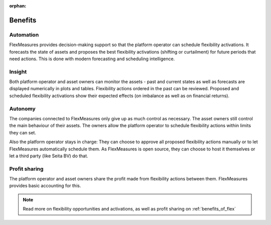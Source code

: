:orphan:

.. _benefits:

**************************************************
Benefits
**************************************************

Automation
-------------

FlexMeasures provides decision-making support so that the platform operator can schedule flexibility activations.
It forecasts the state of assets and proposes the best flexibility activations (shifting or curtailment)
for future periods that need actions. This is done with modern forecasting and scheduling intelligence.

Insight
--------------
Both platform operator and asset owners can monitor the assets - past and current states as well as forecasts are displayed numerically in plots and tables.
Flexibility actions ordered in the past can be reviewed.
Proposed and scheduled flexibility activations show their expected effects (on imbalance as well as on financial returns).

Autonomy
--------------
The companies connected to FlexMeasures only give up as much control as necessary. The asset owners still control the main behaviour of their assets.
The owners allow the platform operator to schedule flexibility actions within limits they can set.

Also the platform operator stays in charge:
They can choose to approve all proposed flexibility actions manually or to let FlexMeasures automatically schedule them.
As FlexMeasures is open source, they can choose to host it themselves or let a third party (like Seita BV) do that.

Profit sharing
---------------
The platform operator and asset owners share the profit made from flexibility actions between them.
FlexMeasures provides basic accounting for this.


.. note:: Read more on flexibility opportunities and activations, as well as profit sharing on :ref:`benefits_of_flex`
